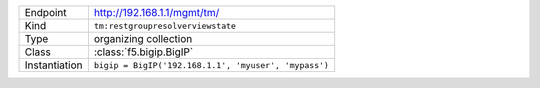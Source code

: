 .. table::

    +-----------------+------------------------------------------------------+
    | Endpoint        | http://192.168.1.1/mgmt/tm/                          |
    +-----------------+------------------------------------------------------+
    | Kind            | ``tm:restgroupresolverviewstate``                    |
    +-----------------+------------------------------------------------------+
    | Type            | organizing collection                                |
    +-----------------+------------------------------------------------------+
    | Class           | :class:`f5.bigip.BigIP`                              |
    +-----------------+------------------------------------------------------+
    | Instantiation   | ``bigip = BigIP('192.168.1.1', 'myuser', 'mypass')`` |
    +-----------------+------------------------------------------------------+

